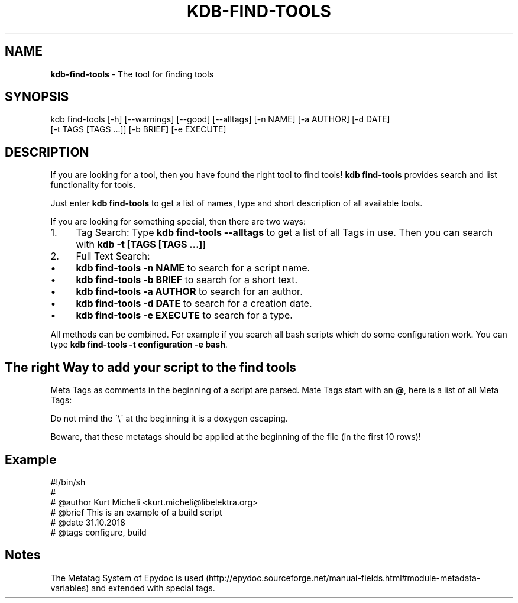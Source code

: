 .\" generated with Ronn/v0.7.3
.\" http://github.com/rtomayko/ronn/tree/0.7.3
.
.TH "KDB\-FIND\-TOOLS" "1" "March 2019" "" ""
.
.SH "NAME"
\fBkdb\-find\-tools\fR \- The tool for finding tools
.
.SH "SYNOPSIS"
.
.nf

kdb find\-tools [\-h] [\-\-warnings] [\-\-good] [\-\-alltags] [\-n NAME] [\-a AUTHOR] [\-d DATE]
               [\-t TAGS [TAGS \.\.\.]] [\-b BRIEF] [\-e EXECUTE]
.
.fi
.
.SH "DESCRIPTION"
If you are looking for a tool, then you have found the right tool to find tools! \fBkdb find\-tools\fR provides search and list functionality for tools\.
.
.P
Just enter \fBkdb find\-tools\fR to get a list of names, type and short description of all available tools\.
.
.P
If you are looking for something special, then there are two ways:
.
.IP "1." 4
Tag Search: Type \fBkdb find\-tools \-\-alltags\fR to get a list of all Tags in use\. Then you can search with \fBkdb \-t [TAGS [TAGS \.\.\.]]\fR
.
.IP "2." 4
Full Text Search:
.
.IP "\(bu" 4
\fBkdb find\-tools \-n NAME\fR to search for a script name\.
.
.IP "\(bu" 4
\fBkdb find\-tools \-b BRIEF\fR to search for a short text\.
.
.IP "\(bu" 4
\fBkdb find\-tools \-a AUTHOR\fR to search for an author\.
.
.IP "\(bu" 4
\fBkdb find\-tools \-d DATE\fR to search for a creation date\.
.
.IP "\(bu" 4
\fBkdb find\-tools \-e EXECUTE\fR to search for a type\.
.
.IP "" 0

.
.IP "" 0
.
.P
All methods can be combined\. For example if you search all bash scripts which do some configuration work\. You can type \fBkdb find\-tools \-t configuration \-e bash\fR\.
.
.SH "The right Way to add your script to the find tools"
Meta Tags as comments in the beginning of a script are parsed\. Mate Tags start with an \fB@\fR, here is a list of all Meta Tags:
.
.P
Do not mind the \'\e\' at the beginning it is a doxygen escaping\.
.
.P
Beware, that these metatags should be applied at the beginning of the file (in the first 10 rows)!
.
.SH "Example"
.
.nf

#!/bin/sh
#
# @author Kurt Micheli <kurt\.micheli@libelektra\.org>
# @brief This is an example of a build script
# @date 31\.10\.2018
# @tags configure, build
.
.fi
.
.SH "Notes"
The Metatag System of Epydoc is used (http://epydoc\.sourceforge\.net/manual\-fields\.html#module\-metadata\-variables) and extended with special tags\.

